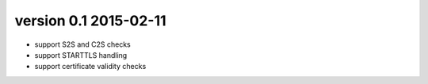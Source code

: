 version 0.1 2015-02-11
----------------------

* support S2S and C2S checks
* support STARTTLS handling
* support certificate validity checks
